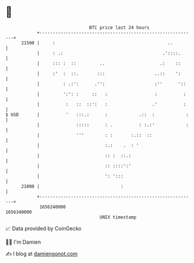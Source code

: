 * 👋

#+begin_example
                                   BTC price last 24 hours                    
               +------------------------------------------------------------+ 
         21500 |     :                                           ..         | 
               |     : .:                                      .'::::.      | 
               |     ::: :  ::         ..                     .:    ::      | 
               |     :'  :  ::.       :::                   ..::    ':      | 
               |         : .:':      .'':                   :''      '::    | 
               |         ':': :     ::   :                  :          :    | 
               |          :   ::  ::':   :                 .'          :    | 
   $ USD       |          '   :::.:      :            .::  :            :   | 
               |              :::::      : .          : :.:'            :   | 
               |              '''        : :       :.::  ::                 | 
               |                         :.:    .  : '                      | 
               |                         :: :  ::.:                         | 
               |                         :: ::::':'                         | 
               |                         ': ':::                            | 
         21000 |                               :                            | 
               +------------------------------------------------------------+ 
                1656240000                                        1656340000  
                                       UNIX timestamp                         
#+end_example
📈 Data provided by CoinGecko

🧑‍💻 I'm Damien

✍️ I blog at [[https://www.damiengonot.com][damiengonot.com]]
